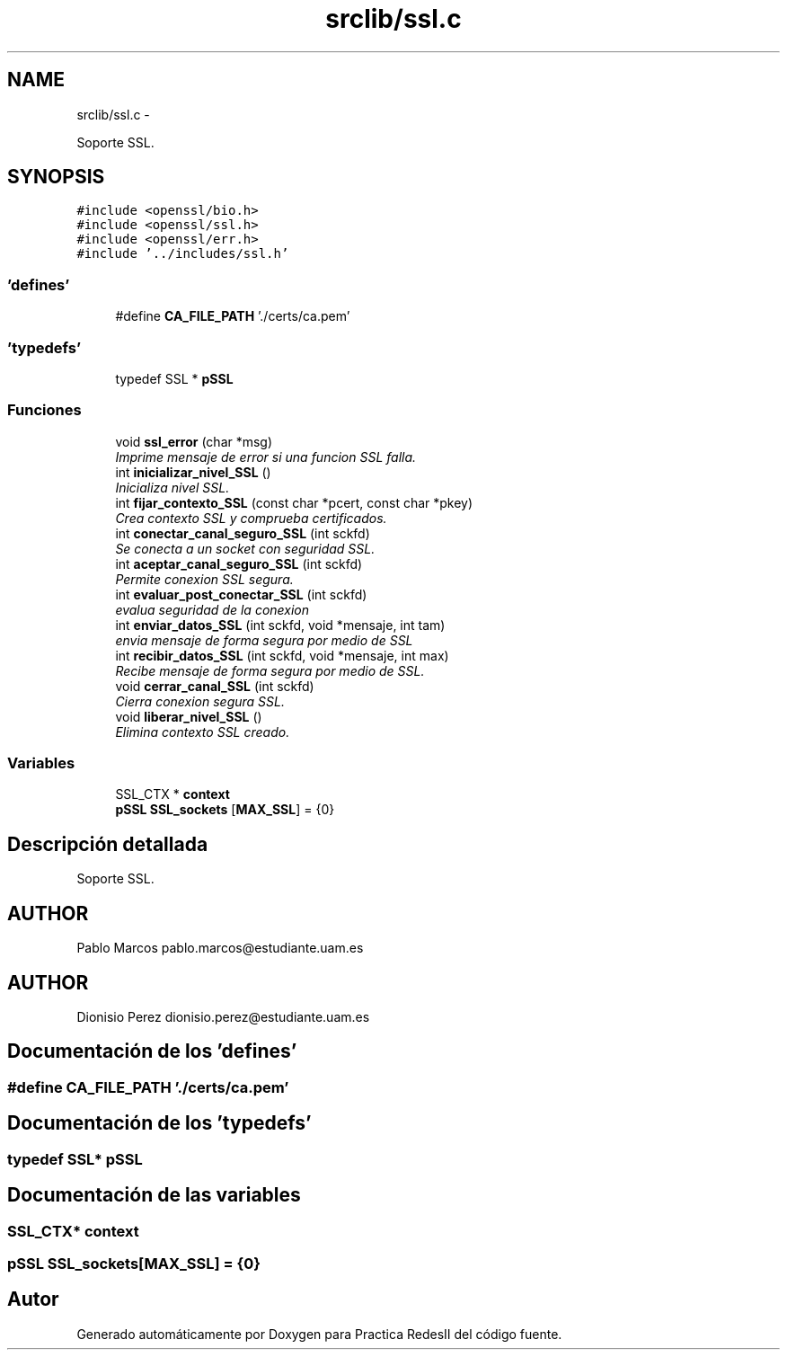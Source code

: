 .TH "srclib/ssl.c" 3 "Domingo, 7 de Mayo de 2017" "Version 3.0" "Practica RedesII" \" -*- nroff -*-
.ad l
.nh
.SH NAME
srclib/ssl.c \- 
.PP
Soporte SSL\&.  

.SH SYNOPSIS
.br
.PP
\fC#include <openssl/bio\&.h>\fP
.br
\fC#include <openssl/ssl\&.h>\fP
.br
\fC#include <openssl/err\&.h>\fP
.br
\fC#include '\&.\&./includes/ssl\&.h'\fP
.br

.SS "'defines'"

.in +1c
.ti -1c
.RI "#define \fBCA_FILE_PATH\fP   '\&./certs/ca\&.pem'"
.br
.in -1c
.SS "'typedefs'"

.in +1c
.ti -1c
.RI "typedef SSL * \fBpSSL\fP"
.br
.in -1c
.SS "Funciones"

.in +1c
.ti -1c
.RI "void \fBssl_error\fP (char *msg)"
.br
.RI "\fIImprime mensaje de error si una funcion SSL falla\&. \fP"
.ti -1c
.RI "int \fBinicializar_nivel_SSL\fP ()"
.br
.RI "\fIInicializa nivel SSL\&. \fP"
.ti -1c
.RI "int \fBfijar_contexto_SSL\fP (const char *pcert, const char *pkey)"
.br
.RI "\fICrea contexto SSL y comprueba certificados\&. \fP"
.ti -1c
.RI "int \fBconectar_canal_seguro_SSL\fP (int sckfd)"
.br
.RI "\fISe conecta a un socket con seguridad SSL\&. \fP"
.ti -1c
.RI "int \fBaceptar_canal_seguro_SSL\fP (int sckfd)"
.br
.RI "\fIPermite conexion SSL segura\&. \fP"
.ti -1c
.RI "int \fBevaluar_post_conectar_SSL\fP (int sckfd)"
.br
.RI "\fIevalua seguridad de la conexion \fP"
.ti -1c
.RI "int \fBenviar_datos_SSL\fP (int sckfd, void *mensaje, int tam)"
.br
.RI "\fIenvia mensaje de forma segura por medio de SSL \fP"
.ti -1c
.RI "int \fBrecibir_datos_SSL\fP (int sckfd, void *mensaje, int max)"
.br
.RI "\fIRecibe mensaje de forma segura por medio de SSL\&. \fP"
.ti -1c
.RI "void \fBcerrar_canal_SSL\fP (int sckfd)"
.br
.RI "\fICierra conexion segura SSL\&. \fP"
.ti -1c
.RI "void \fBliberar_nivel_SSL\fP ()"
.br
.RI "\fIElimina contexto SSL creado\&. \fP"
.in -1c
.SS "Variables"

.in +1c
.ti -1c
.RI "SSL_CTX * \fBcontext\fP"
.br
.ti -1c
.RI "\fBpSSL\fP \fBSSL_sockets\fP [\fBMAX_SSL\fP] = {0}"
.br
.in -1c
.SH "Descripción detallada"
.PP 
Soporte SSL\&. 


.SH "AUTHOR"
.PP
Pablo Marcos pablo.marcos@estudiante.uam.es 
.SH "AUTHOR"
.PP
Dionisio Perez dionisio.perez@estudiante.uam.es 
.SH "Documentación de los 'defines'"
.PP 
.SS "#define CA_FILE_PATH   '\&./certs/ca\&.pem'"

.SH "Documentación de los 'typedefs'"
.PP 
.SS "typedef SSL* \fBpSSL\fP"

.SH "Documentación de las variables"
.PP 
.SS "SSL_CTX* context"

.SS "\fBpSSL\fP SSL_sockets[\fBMAX_SSL\fP] = {0}"

.SH "Autor"
.PP 
Generado automáticamente por Doxygen para Practica RedesII del código fuente\&.
